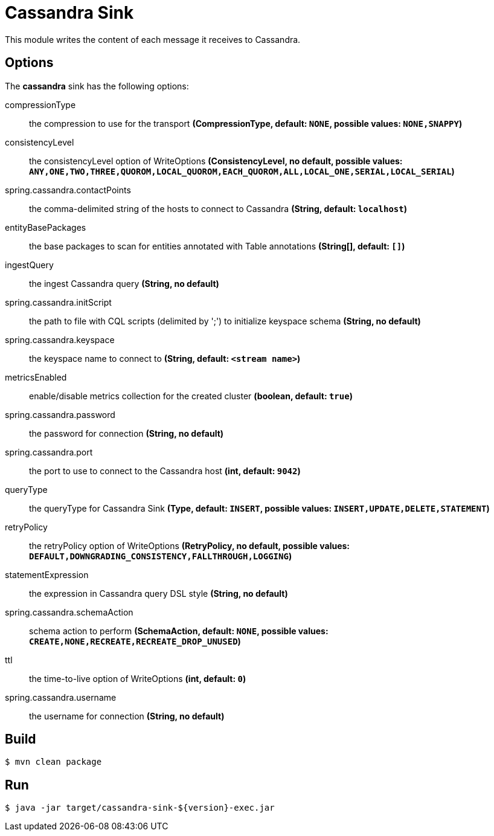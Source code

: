 //tag::ref-doc[]
= Cassandra Sink 

This module writes the content of each message it receives to Cassandra.

== Options

The **$$cassandra$$** $$sink$$ has the following options:

$$compressionType$$:: $$the compression to use for the transport$$ *($$CompressionType$$, default: `NONE`, possible values: `NONE,SNAPPY`)*
$$consistencyLevel$$:: $$the consistencyLevel option of WriteOptions$$ *($$ConsistencyLevel$$, no default, possible values: `ANY,ONE,TWO,THREE,QUOROM,LOCAL_QUOROM,EACH_QUOROM,ALL,LOCAL_ONE,SERIAL,LOCAL_SERIAL`)*
$$spring.cassandra.contactPoints$$:: $$the comma-delimited string of the hosts to connect to Cassandra$$ *($$String$$, default: `localhost`)*
$$entityBasePackages$$:: $$the base packages to scan for entities annotated with Table annotations$$ *($$String[]$$, default: `[]`)*
$$ingestQuery$$:: $$the ingest Cassandra query$$ *($$String$$, no default)*
$$spring.cassandra.initScript$$:: $$the path to file with CQL scripts (delimited by ';') to initialize keyspace schema$$ *($$String$$, no default)*
$$spring.cassandra.keyspace$$:: $$the keyspace name to connect to$$ *($$String$$, default: `<stream name>`)*
$$metricsEnabled$$:: $$enable/disable metrics collection for the created cluster$$ *($$boolean$$, default: `true`)*
$$spring.cassandra.password$$:: $$the password for connection$$ *($$String$$, no default)*
$$spring.cassandra.port$$:: $$the port to use to connect to the Cassandra host$$ *($$int$$, default: `9042`)*
$$queryType$$:: $$the queryType for Cassandra Sink$$ *($$Type$$, default: `INSERT`, possible values: `INSERT,UPDATE,DELETE,STATEMENT`)*
$$retryPolicy$$:: $$the retryPolicy  option of WriteOptions$$ *($$RetryPolicy$$, no default, possible values: `DEFAULT,DOWNGRADING_CONSISTENCY,FALLTHROUGH,LOGGING`)*
$$statementExpression$$:: $$the expression in Cassandra query DSL style$$ *($$String$$, no default)*
$$spring.cassandra.schemaAction$$:: $$schema action to perform$$ *($$SchemaAction$$, default: `NONE`, possible values: `CREATE,NONE,RECREATE,RECREATE_DROP_UNUSED`)*
$$ttl$$:: $$the time-to-live option of WriteOptions$$ *($$int$$, default: `0`)*
$$spring.cassandra.username$$:: $$the username for connection$$ *($$String$$, no default)*

//end::ref-doc[]

== Build

```
$ mvn clean package
```

== Run

```
$ java -jar target/cassandra-sink-${version}-exec.jar
```
